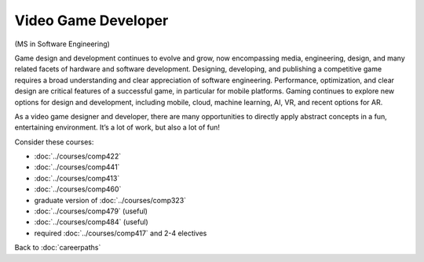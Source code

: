 Video Game Developer
======================

(MS in Software Engineering)

Game design and development continues to evolve and grow, now encompassing media,
engineering, design, and many related facets of hardware and software development.
Designing, developing, and publishing a competitive game requires a broad
understanding and clear appreciation of software engineering. Performance,
optimization, and clear design are critical features of a successful game,
in particular for mobile platforms. Gaming continues to explore new options
for design and development, including
mobile, cloud, machine learning, AI, VR, and recent options for AR.

As a video game designer and developer,
there are many opportunities to directly apply abstract concepts in a fun, entertaining environment.
It’s a lot of work, but also a lot of fun!

Consider these courses:


.. tosphinx
   all courses should link to the sphinx pages with text being course name and number.

    * COMP 422: Wireless/Mobile Software Development
    * COMP 441: Human-computer Interface Design
    * Comp 413: Intermediate OOP
    * COMP 460: Algorithms and Complexity
    * COMP 488: Game Design and Development
    * COMP 479: Machine Learning (useful)
    * COMP 484: Artificial Intelligence (useful)
    * required Comp 417 and 2-4 electives

* :doc:`../courses/comp422`
* :doc:`../courses/comp441`
* :doc:`../courses/comp413`
* :doc:`../courses/comp460`
* graduate version of :doc:`../courses/comp323`
* :doc:`../courses/comp479` (useful)
* :doc:`../courses/comp484` (useful)
* required :doc:`../courses/comp417` and 2-4 electives

Back to :doc:`careerpaths`
